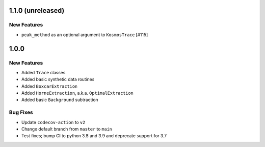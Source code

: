 1.1.0 (unreleased)
------------------

New Features
^^^^^^^^^^^^

- ``peak_method`` as an optional argument to ``KosmosTrace`` [#115]


1.0.0
-----

New Features
^^^^^^^^^^^^

- Added ``Trace`` classes
- Added basic synthetic data routines
- Added ``BoxcarExtraction``
- Added ``HorneExtraction``, a.k.a. ``OptimalExtraction``
- Added basic ``Background`` subtraction

Bug Fixes
^^^^^^^^^

- Update ``codecov-action`` to ``v2``
- Change default branch from ``master`` to ``main``
- Test fixes; bump CI to python 3.8 and 3.9 and deprecate support for 3.7
